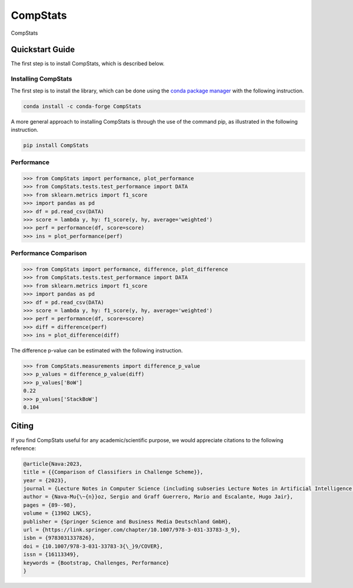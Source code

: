 .. _CompStats:

====================================
CompStats
====================================
.. image:: https://github.com/INGEOTEC/CompStats/actions/workflows/test.yaml/badge.svg
		:target: https://github.com/INGEOTEC/CompStats/actions/workflows/test.yaml

.. image:: https://coveralls.io/repos/github/INGEOTEC/CompStats/badge.svg?branch=develop
		:target: https://coveralls.io/github/INGEOTEC/CompStats?branch=develop

.. image:: https://badge.fury.io/py/CompStats.svg
		:target: https://badge.fury.io/py/CompStats

.. image:: https://readthedocs.org/projects/compstats/badge/?version=latest
		:target: https://compstats.readthedocs.io/en/latest/?badge=latest


CompStats

Quickstart Guide
====================================

The first step is to install CompStats, which is described below.

Installing CompStats
^^^^^^^^^^^^^^^^^^^^^^^^^^^^^^^^^^^^^

The first step is to install the library, which can be done using the `conda package manager <https://conda-forge.org/>`_ with the following instruction. 

.. code:: bash

	  conda install -c conda-forge CompStats

A more general approach to installing CompStats is through the use of the command pip, as illustrated in the following instruction. 

.. code:: bash

	  pip install CompStats


Performance
^^^^^^^^^^^^^^^^^^^^^

.. code-block:: python

    >>> from CompStats import performance, plot_performance
    >>> from CompStats.tests.test_performance import DATA
    >>> from sklearn.metrics import f1_score
    >>> import pandas as pd
    >>> df = pd.read_csv(DATA)
    >>> score = lambda y, hy: f1_score(y, hy, average='weighted')
    >>> perf = performance(df, score=score)
    >>> ins = plot_performance(perf)


.. image:: performance.png


Performance Comparison
^^^^^^^^^^^^^^^^^^^^^^^^^^^

.. code-block:: python

    >>> from CompStats import performance, difference, plot_difference
    >>> from CompStats.tests.test_performance import DATA
    >>> from sklearn.metrics import f1_score
    >>> import pandas as pd
    >>> df = pd.read_csv(DATA)
    >>> score = lambda y, hy: f1_score(y, hy, average='weighted')
    >>> perf = performance(df, score=score)
    >>> diff = difference(perf)
    >>> ins = plot_difference(diff)

.. image:: difference.png


The difference p-value can be estimated with the following instruction.


.. code-block:: python

    >>> from CompStats.measurements import difference_p_value
    >>> p_values = difference_p_value(diff)
    >>> p_values['BoW']
    0.22
    >>> p_values['StackBoW']
    0.104


Citing
==========

If you find CompStats useful for any academic/scientific purpose, we would appreciate citations to the following reference:
  
.. code:: bibtex

    @article{Nava:2023,
    title = {{Comparison of Classifiers in Challenge Scheme}},
    year = {2023},
    journal = {Lecture Notes in Computer Science (including subseries Lecture Notes in Artificial Intelligence and Lecture Notes in Bioinformatics)},
    author = {Nava-Mu{\~{n}}oz, Sergio and Graff Guerrero, Mario and Escalante, Hugo Jair},
    pages = {89--98},
    volume = {13902 LNCS},
    publisher = {Springer Science and Business Media Deutschland GmbH},
    url = {https://link.springer.com/chapter/10.1007/978-3-031-33783-3_9},
    isbn = {9783031337826},
    doi = {10.1007/978-3-031-33783-3{\_}9/COVER},
    issn = {16113349},
    keywords = {Bootstrap, Challenges, Performance}
    }

